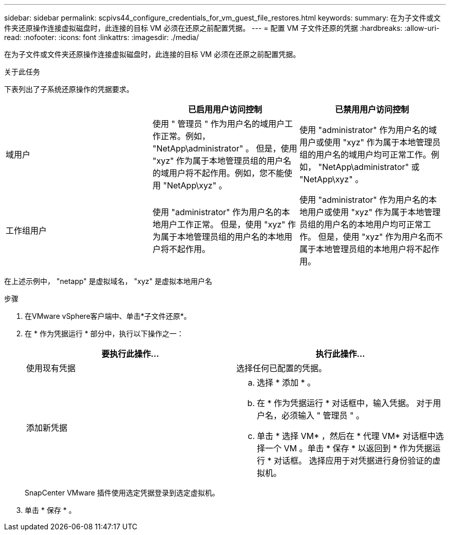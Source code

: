 ---
sidebar: sidebar 
permalink: scpivs44_configure_credentials_for_vm_guest_file_restores.html 
keywords:  
summary: 在为子文件或文件夹还原操作连接虚拟磁盘时，此连接的目标 VM 必须在还原之前配置凭据。 
---
= 配置 VM 子文件还原的凭据
:hardbreaks:
:allow-uri-read: 
:nofooter: 
:icons: font
:linkattrs: 
:imagesdir: ./media/


[role="lead"]
在为子文件或文件夹还原操作连接虚拟磁盘时，此连接的目标 VM 必须在还原之前配置凭据。

.关于此任务
下表列出了子系统还原操作的凭据要求。

|===
|  | 已启用用户访问控制 | 已禁用用户访问控制 


| 域用户 | 使用 " 管理员 " 作为用户名的域用户工作正常。例如， "NetApp\administrator" 。
但是，使用 "xyz" 作为属于本地管理员组的用户名的域用户将不起作用。例如，您不能使用 "NetApp\xyz" 。 | 使用 "administrator" 作为用户名的域用户或使用 "xyz" 作为属于本地管理员组的用户名的域用户均可正常工作。例如， "NetApp\administrator" 或 "NetApp\xyz" 。 


| 工作组用户 | 使用 "administrator" 作为用户名的本地用户工作正常。
但是，使用 "xyz" 作为属于本地管理员组的用户名的本地用户将不起作用。 | 使用 "administrator" 作为用户名的本地用户或使用 "xyz" 作为属于本地管理员组的用户名的本地用户均可正常工作。
但是，使用 "xyz" 作为用户名而不属于本地管理员组的本地用户将不起作用。 
|===
在上述示例中， "netapp" 是虚拟域名， "xyz" 是虚拟本地用户名

.步骤
. 在VMware vSphere客户端中、单击*子文件还原*。
. 在 * 作为凭据运行 * 部分中，执行以下操作之一：
+
|===
| 要执行此操作… | 执行此操作… 


| 使用现有凭据 | 选择任何已配置的凭据。 


| 添加新凭据  a| 
.. 选择 * 添加 * 。
.. 在 * 作为凭据运行 * 对话框中，输入凭据。
对于用户名，必须输入 " 管理员 " 。
.. 单击 * 选择 VM* ，然后在 * 代理 VM* 对话框中选择一个 VM 。单击 * 保存 * 以返回到 * 作为凭据运行 * 对话框。
选择应用于对凭据进行身份验证的虚拟机。


|===
+
SnapCenter VMware 插件使用选定凭据登录到选定虚拟机。

. 单击 * 保存 * 。

